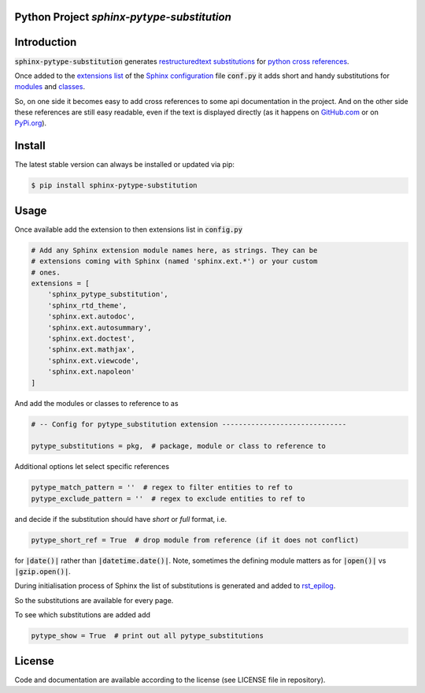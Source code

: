 
Python Project *sphinx-pytype-substitution*
-------------------------------------------

|codeship|_ |readthedocs|_ |license|_ |github_version|_ |pip_version|_
|py_version|_ |pypi_downloads|_


.. |codeship| image:: https://img.shields.io/codeship/452428/master.svg
.. _codeship: https://codeship.com//projects/452428

.. |readthedocs| image:: https://img.shields.io/readthedocs/sphinx-pytype-substitution
.. _readthedocs: https://sphinx-pytype-substitution.readthedocs.io/en/latest/intro.html

.. |license| image:: https://img.shields.io/github/license/sonntagsgesicht/sphinx-pytype-substitution
.. _license: https://github.com/sonntagsgesicht/sphinx-pytype-substitution/raw/master/LICENSE

.. |github_version| image:: https://img.shields.io/github/release/sonntagsgesicht/sphinx-pytype-substitution?label=github
.. _github_version: https://github.com/sonntagsgesicht/sphinx-pytype-substitution/releases

.. |pip_version| image:: https://img.shields.io/pypi/v/sphinx-pytype-substitution
.. _pip_version: https://pypi.org/project/sphinx-pytype-substitution/

.. |py_version| image:: https://img.shields.io/pypi/pyversions/sphinx-pytype-substitution
.. _py_version: https://pypi.org/project/sphinx-pytype-substitution/

.. |pypi_frequency| image:: https://img.shields.io/pypi/dm/sphinx-pytype-substitution
.. _pypi_frequency: https://pypi.org/project/sphinx-pytype-substitution/

.. |pypi_downloads| image:: https://pepy.tech/badge/sphinx-pytype-substitution
.. _pypi_downloads: https://pypi.org/project/sphinx-pytype-substitution/


Introduction
------------

:code:`sphinx-pytype-substitution` generates
`restructuredtext substitutions <https://docutils.sourceforge.io/docs/ref/rst/restructuredtext.html#substitution-references>`_
for
`python cross references <https://www.sphinx-doc.org/en/master/usage/restructuredtext/domains.html#python-roles>`_.

Once added to the
`extensions list <https://www.sphinx-doc.org/en/master/usage/configuration.html#confval-extensions>`_
of the
`Sphinx <https://www.sphinx-doc.org>`_
`configuration <https://www.sphinx-doc.org/en/master/usage/configuration.html#module-conf>`_
file :code:`conf.py`
it adds short and handy substitutions for
`modules <https://docs.python.org/3/tutorial/modules.html#modules>`_
and
`classes <https://docs.python.org/3/reference/compound_stmts.html#class-definitions>`_.

So, on one side it becomes easy to add cross references to some
api documentation in the project. And on the other side these references
are still easy readable, even if the text is displayed directly
(as it happens on `GitHub.com <https://github.com/sonntagsgesicht/sphinx_pytype_substitution>`_
or on `PyPi.org <https://pypi.org/project/sphinx-pytype-substitution/>`_).


Install
-------

The latest stable version can always be installed or updated via pip:

.. code-block:: bash

    $ pip install sphinx-pytype-substitution


Usage
-----

Once available add the extension to then extensions list in :code:`config.py`

.. code-block:: python

    # Add any Sphinx extension module names here, as strings. They can be
    # extensions coming with Sphinx (named 'sphinx.ext.*') or your custom
    # ones.
    extensions = [
        'sphinx_pytype_substitution',
        'sphinx_rtd_theme',
        'sphinx.ext.autodoc',
        'sphinx.ext.autosummary',
        'sphinx.ext.doctest',
        'sphinx.ext.mathjax',
        'sphinx.ext.viewcode',
        'sphinx.ext.napoleon'
    ]

And add the modules or classes to reference to as

.. code-block:: python

    # -- Config for pytype_substitution extension ------------------------------

    pytype_substitutions = pkg,  # package, module or class to reference to


Additional options let select specific references

.. code-block:: python

    pytype_match_pattern = ''  # regex to filter entities to ref to
    pytype_exclude_pattern = ''  # regex to exclude entities to ref to

and decide if the substitution should have *short* or *full* format, i.e.

.. code-block:: python

    pytype_short_ref = True  # drop module from reference (if it does not conflict)

for :code:`|date()|` rather than :code:`|datetime.date()|`.
Note, sometimes the defining module matters as for :code:`|open()|` vs
:code:`|gzip.open()|`.

During initialisation process of Sphinx the list of substitutions is generated
and added to
`rst_epilog <https://www.sphinx-doc.org/en/master/usage/configuration.html#confval-rst_epilog>`_.

So the substitutions are available for every page.


To see which substitutions are added add

.. code-block:: python

    pytype_show = True  # print out all pytype_substitutions


License
-------

Code and documentation are available according to the license (see LICENSE file in repository).
